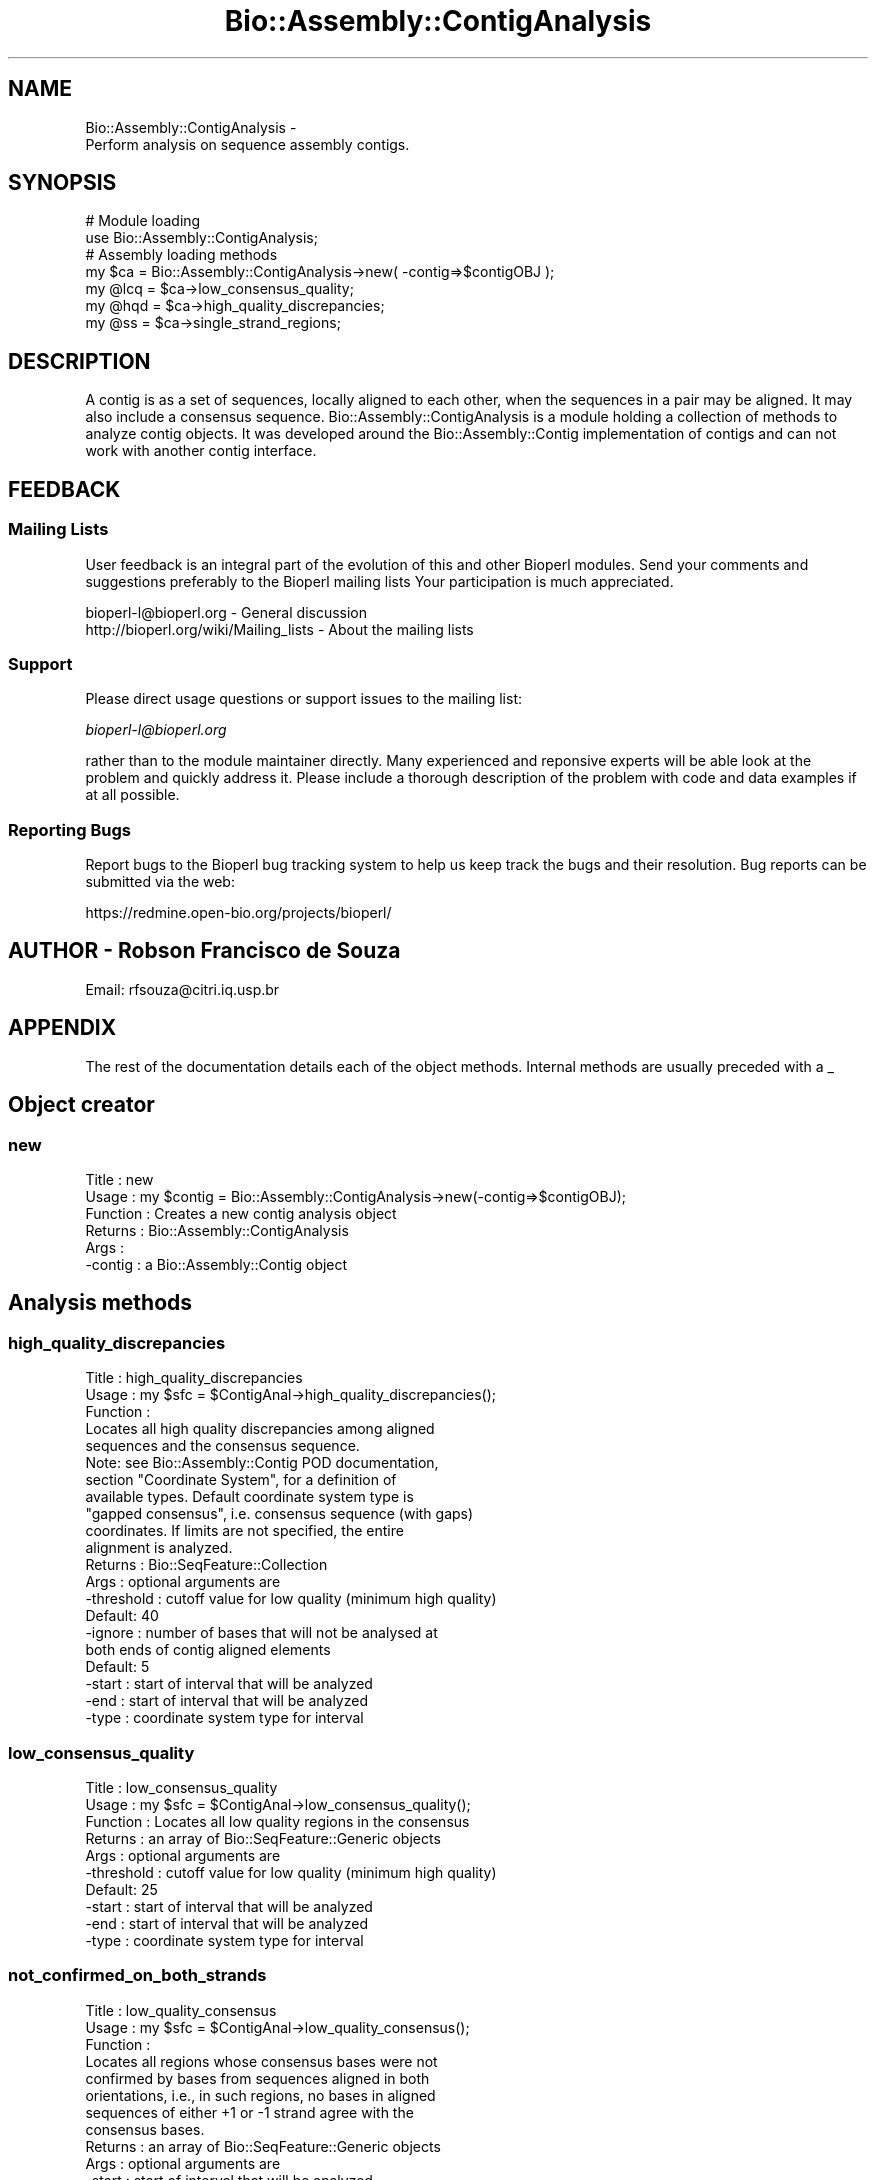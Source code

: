.\" Automatically generated by Pod::Man 2.25 (Pod::Simple 3.16)
.\"
.\" Standard preamble:
.\" ========================================================================
.de Sp \" Vertical space (when we can't use .PP)
.if t .sp .5v
.if n .sp
..
.de Vb \" Begin verbatim text
.ft CW
.nf
.ne \\$1
..
.de Ve \" End verbatim text
.ft R
.fi
..
.\" Set up some character translations and predefined strings.  \*(-- will
.\" give an unbreakable dash, \*(PI will give pi, \*(L" will give a left
.\" double quote, and \*(R" will give a right double quote.  \*(C+ will
.\" give a nicer C++.  Capital omega is used to do unbreakable dashes and
.\" therefore won't be available.  \*(C` and \*(C' expand to `' in nroff,
.\" nothing in troff, for use with C<>.
.tr \(*W-
.ds C+ C\v'-.1v'\h'-1p'\s-2+\h'-1p'+\s0\v'.1v'\h'-1p'
.ie n \{\
.    ds -- \(*W-
.    ds PI pi
.    if (\n(.H=4u)&(1m=24u) .ds -- \(*W\h'-12u'\(*W\h'-12u'-\" diablo 10 pitch
.    if (\n(.H=4u)&(1m=20u) .ds -- \(*W\h'-12u'\(*W\h'-8u'-\"  diablo 12 pitch
.    ds L" ""
.    ds R" ""
.    ds C` ""
.    ds C' ""
'br\}
.el\{\
.    ds -- \|\(em\|
.    ds PI \(*p
.    ds L" ``
.    ds R" ''
'br\}
.\"
.\" Escape single quotes in literal strings from groff's Unicode transform.
.ie \n(.g .ds Aq \(aq
.el       .ds Aq '
.\"
.\" If the F register is turned on, we'll generate index entries on stderr for
.\" titles (.TH), headers (.SH), subsections (.SS), items (.Ip), and index
.\" entries marked with X<> in POD.  Of course, you'll have to process the
.\" output yourself in some meaningful fashion.
.ie \nF \{\
.    de IX
.    tm Index:\\$1\t\\n%\t"\\$2"
..
.    nr % 0
.    rr F
.\}
.el \{\
.    de IX
..
.\}
.\"
.\" Accent mark definitions (@(#)ms.acc 1.5 88/02/08 SMI; from UCB 4.2).
.\" Fear.  Run.  Save yourself.  No user-serviceable parts.
.    \" fudge factors for nroff and troff
.if n \{\
.    ds #H 0
.    ds #V .8m
.    ds #F .3m
.    ds #[ \f1
.    ds #] \fP
.\}
.if t \{\
.    ds #H ((1u-(\\\\n(.fu%2u))*.13m)
.    ds #V .6m
.    ds #F 0
.    ds #[ \&
.    ds #] \&
.\}
.    \" simple accents for nroff and troff
.if n \{\
.    ds ' \&
.    ds ` \&
.    ds ^ \&
.    ds , \&
.    ds ~ ~
.    ds /
.\}
.if t \{\
.    ds ' \\k:\h'-(\\n(.wu*8/10-\*(#H)'\'\h"|\\n:u"
.    ds ` \\k:\h'-(\\n(.wu*8/10-\*(#H)'\`\h'|\\n:u'
.    ds ^ \\k:\h'-(\\n(.wu*10/11-\*(#H)'^\h'|\\n:u'
.    ds , \\k:\h'-(\\n(.wu*8/10)',\h'|\\n:u'
.    ds ~ \\k:\h'-(\\n(.wu-\*(#H-.1m)'~\h'|\\n:u'
.    ds / \\k:\h'-(\\n(.wu*8/10-\*(#H)'\z\(sl\h'|\\n:u'
.\}
.    \" troff and (daisy-wheel) nroff accents
.ds : \\k:\h'-(\\n(.wu*8/10-\*(#H+.1m+\*(#F)'\v'-\*(#V'\z.\h'.2m+\*(#F'.\h'|\\n:u'\v'\*(#V'
.ds 8 \h'\*(#H'\(*b\h'-\*(#H'
.ds o \\k:\h'-(\\n(.wu+\w'\(de'u-\*(#H)/2u'\v'-.3n'\*(#[\z\(de\v'.3n'\h'|\\n:u'\*(#]
.ds d- \h'\*(#H'\(pd\h'-\w'~'u'\v'-.25m'\f2\(hy\fP\v'.25m'\h'-\*(#H'
.ds D- D\\k:\h'-\w'D'u'\v'-.11m'\z\(hy\v'.11m'\h'|\\n:u'
.ds th \*(#[\v'.3m'\s+1I\s-1\v'-.3m'\h'-(\w'I'u*2/3)'\s-1o\s+1\*(#]
.ds Th \*(#[\s+2I\s-2\h'-\w'I'u*3/5'\v'-.3m'o\v'.3m'\*(#]
.ds ae a\h'-(\w'a'u*4/10)'e
.ds Ae A\h'-(\w'A'u*4/10)'E
.    \" corrections for vroff
.if v .ds ~ \\k:\h'-(\\n(.wu*9/10-\*(#H)'\s-2\u~\d\s+2\h'|\\n:u'
.if v .ds ^ \\k:\h'-(\\n(.wu*10/11-\*(#H)'\v'-.4m'^\v'.4m'\h'|\\n:u'
.    \" for low resolution devices (crt and lpr)
.if \n(.H>23 .if \n(.V>19 \
\{\
.    ds : e
.    ds 8 ss
.    ds o a
.    ds d- d\h'-1'\(ga
.    ds D- D\h'-1'\(hy
.    ds th \o'bp'
.    ds Th \o'LP'
.    ds ae ae
.    ds Ae AE
.\}
.rm #[ #] #H #V #F C
.\" ========================================================================
.\"
.IX Title "Bio::Assembly::ContigAnalysis 3pm"
.TH Bio::Assembly::ContigAnalysis 3pm "2013-06-26" "perl v5.14.2" "User Contributed Perl Documentation"
.\" For nroff, turn off justification.  Always turn off hyphenation; it makes
.\" way too many mistakes in technical documents.
.if n .ad l
.nh
.SH "NAME"
Bio::Assembly::ContigAnalysis \- 
    Perform analysis on sequence assembly contigs.
.SH "SYNOPSIS"
.IX Header "SYNOPSIS"
.Vb 2
\&    # Module loading
\&    use Bio::Assembly::ContigAnalysis;
\&
\&    # Assembly loading methods
\&    my $ca = Bio::Assembly::ContigAnalysis\->new( \-contig=>$contigOBJ );
\&
\&    my @lcq = $ca\->low_consensus_quality;
\&    my @hqd = $ca\->high_quality_discrepancies;
\&    my @ss  = $ca\->single_strand_regions;
.Ve
.SH "DESCRIPTION"
.IX Header "DESCRIPTION"
A contig is as a set of sequences, locally aligned to each other, when
the sequences in a pair may be aligned. It may also include a
consensus sequence. Bio::Assembly::ContigAnalysis is a module
holding a collection of methods to analyze contig objects. It was
developed around the Bio::Assembly::Contig implementation of contigs and
can not work with another contig interface.
.SH "FEEDBACK"
.IX Header "FEEDBACK"
.SS "Mailing Lists"
.IX Subsection "Mailing Lists"
User feedback is an integral part of the evolution of this and other
Bioperl modules. Send your comments and suggestions preferably to the
Bioperl mailing lists Your participation is much appreciated.
.PP
.Vb 2
\&  bioperl\-l@bioperl.org                  \- General discussion
\&  http://bioperl.org/wiki/Mailing_lists  \- About the mailing lists
.Ve
.SS "Support"
.IX Subsection "Support"
Please direct usage questions or support issues to the mailing list:
.PP
\&\fIbioperl\-l@bioperl.org\fR
.PP
rather than to the module maintainer directly. Many experienced and 
reponsive experts will be able look at the problem and quickly 
address it. Please include a thorough description of the problem 
with code and data examples if at all possible.
.SS "Reporting Bugs"
.IX Subsection "Reporting Bugs"
Report bugs to the Bioperl bug tracking system to help us keep track
the bugs and their resolution.  Bug reports can be submitted via the
web:
.PP
.Vb 1
\&  https://redmine.open\-bio.org/projects/bioperl/
.Ve
.SH "AUTHOR \- Robson Francisco de Souza"
.IX Header "AUTHOR - Robson Francisco de Souza"
Email: rfsouza@citri.iq.usp.br
.SH "APPENDIX"
.IX Header "APPENDIX"
The rest of the documentation details each of the object
methods. Internal methods are usually preceded with a _
.SH "Object creator"
.IX Header "Object creator"
.SS "new"
.IX Subsection "new"
.Vb 6
\& Title     : new
\& Usage     : my $contig = Bio::Assembly::ContigAnalysis\->new(\-contig=>$contigOBJ);
\& Function  : Creates a new contig analysis object
\& Returns   : Bio::Assembly::ContigAnalysis
\& Args      :
\&             \-contig : a Bio::Assembly::Contig object
.Ve
.SH "Analysis methods"
.IX Header "Analysis methods"
.SS "high_quality_discrepancies"
.IX Subsection "high_quality_discrepancies"
.Vb 3
\& Title     : high_quality_discrepancies
\& Usage     : my $sfc = $ContigAnal\->high_quality_discrepancies();
\& Function  : 
\&
\&             Locates all high quality discrepancies among aligned
\&             sequences and the consensus sequence.
\&
\&             Note: see Bio::Assembly::Contig POD documentation,
\&             section "Coordinate System", for a definition of
\&             available types. Default coordinate system type is
\&             "gapped consensus", i.e. consensus sequence (with gaps)
\&             coordinates. If limits are not specified, the entire
\&             alignment is analyzed.
\&
\& Returns   : Bio::SeqFeature::Collection
\& Args      : optional arguments are
\&             \-threshold : cutoff value for low quality (minimum high quality)
\&                          Default: 40
\&             \-ignore    : number of bases that will not be analysed at
\&                          both ends of contig aligned elements
\&                          Default: 5
\&             \-start     : start of interval that will be analyzed
\&             \-end       : start of interval that will be analyzed
\&             \-type      : coordinate system type for interval
.Ve
.SS "low_consensus_quality"
.IX Subsection "low_consensus_quality"
.Vb 10
\& Title     : low_consensus_quality
\& Usage     : my $sfc = $ContigAnal\->low_consensus_quality();
\& Function  : Locates all low quality regions in the consensus
\& Returns   : an array of Bio::SeqFeature::Generic objects
\& Args      : optional arguments are
\&             \-threshold : cutoff value for low quality (minimum high quality)
\&                          Default: 25
\&             \-start     : start of interval that will be analyzed
\&             \-end       : start of interval that will be analyzed
\&             \-type      : coordinate system type for interval
.Ve
.SS "not_confirmed_on_both_strands"
.IX Subsection "not_confirmed_on_both_strands"
.Vb 3
\& Title     : low_quality_consensus
\& Usage     : my $sfc = $ContigAnal\->low_quality_consensus();
\& Function  : 
\&
\&             Locates all regions whose consensus bases were not
\&             confirmed by bases from sequences aligned in both
\&             orientations, i.e., in such regions, no bases in aligned
\&             sequences of either +1 or \-1 strand agree with the
\&             consensus bases.
\&
\& Returns   : an array of Bio::SeqFeature::Generic objects
\& Args      : optional arguments are
\&             \-start : start of interval that will be analyzed
\&             \-end   : start of interval that will be analyzed
\&             \-type  : coordinate system type for interval
.Ve
.SS "single_strand"
.IX Subsection "single_strand"
.Vb 3
\& Title     : single_strand
\& Usage     : my $sfc = $ContigAnal\->single_strand();
\& Function  : 
\&
\&             Locates all regions covered by aligned sequences only in
\&             one of the two strands, i.e., regions for which aligned
\&             sequence\*(Aqs strand() method returns +1 or \-1 for all
\&             sequences.
\&
\& Returns   : an array of Bio::SeqFeature::Generic objects
\& Args      : optional arguments are
\&             \-start : start of interval that will be analyzed
\&             \-end   : start of interval that will be analyzed
\&             \-type  : coordinate system type for interval
.Ve
.SH "Internal Methods"
.IX Header "Internal Methods"
.SS "_merge_overlapping_features"
.IX Subsection "_merge_overlapping_features"
.Vb 6
\& Title     : _merge_overlapping_features
\& Usage     : my @feat = $ContigAnal\->_merge_overlapping_features(@features);
\& Function  : Merge all overlapping features into features
\&             that hold original features as sub\-features
\& Returns   : array of Bio::SeqFeature::Generic objects
\& Args      : array of Bio::SeqFeature::Generic objects
.Ve
.SS "_complementary_features_list"
.IX Subsection "_complementary_features_list"
.Vb 9
\& Title     : _complementary_features_list
\& Usage     : @feat = $ContigAnal\->_complementary_features_list($start,$end,@features);
\& Function  : Build a list of features for regions
\&             not covered by features in @features array
\& Returns   : array of Bio::SeqFeature::Generic objects
\& Args      : 
\&             $start    : [integer] start of first output feature
\&             $end      : [integer] end of last output feature
\&             @features : array of Bio::SeqFeature::Generic objects
.Ve
